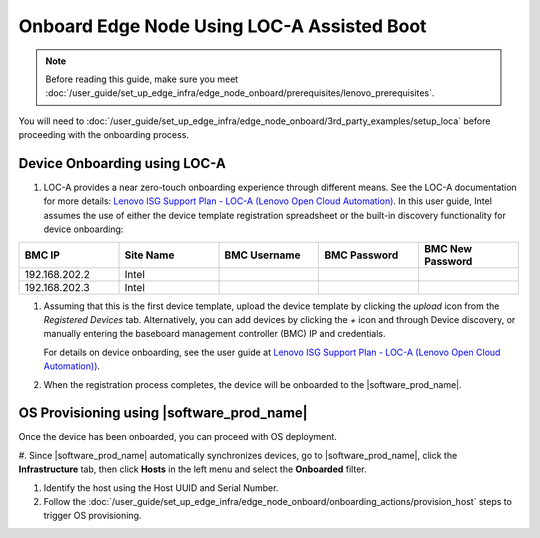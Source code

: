 Onboard Edge Node Using LOC-A Assisted Boot
====================================================

.. note:: Before reading this guide, make sure you meet :doc:`/user_guide/set_up_edge_infra/edge_node_onboard/prerequisites/lenovo_prerequisites`.

You will need to :doc:`/user_guide/set_up_edge_infra/edge_node_onboard/3rd_party_examples/setup_loca`
before proceeding with the onboarding process.

Device Onboarding using LOC-A
^^^^^^^^^^^^^^^^^^^^^^^^^^^^^

#. LOC-A provides a near zero-touch onboarding experience through different means. See the LOC-A documentation for more details: `Lenovo ISG Support Plan - LOC-A (Lenovo Open Cloud Automation) <https://support.lenovo.com/us/en/solutions/ht509884-loc-a-lenovo-open-cloud-automation-for-vcf>`_. In this user guide, Intel assumes the use of either the device template registration spreadsheet or the built-in discovery functionality for device onboarding:

.. list-table::
   :widths: 20, 20, 20, 20, 20
   :header-rows: 1

   * - BMC IP
     - Site Name
     - BMC Username
     - BMC Password
     - BMC New Password

   * - 192.168.202.2
     - Intel
     -
     -
     -

   * - 192.168.202.3
     - Intel
     -
     -
     -

#. Assuming that this is the first device template, upload the device template by clicking the `upload` icon from the `Registered Devices` tab.
   Alternatively, you can add devices by clicking the `+` icon and through Device discovery, or manually entering the baseboard management controller (BMC) IP and credentials.

   For details on device onboarding, see the user guide at `Lenovo ISG Support Plan - LOC-A (Lenovo Open Cloud Automation)) <https://support.lenovo.com/us/en/solutions/ht509884-loc-a-lenovo-open-cloud-automation-for-vcf>`_.

   .. image:: ../../images/devices.png
      :alt: Upload Device Template
      :width: 750px

#. When the registration process completes, the device will be onboarded to the |software_prod_name|\ .

   .. image:: ../../images/loca-devices-complete.png
      :alt: Device Registered
      :width: 750px

.. _os_provisioning_loca_lenovo_350_360_450:

OS Provisioning using |software_prod_name|\
^^^^^^^^^^^^^^^^^^^^^^^^^^^^^^^^^^^^^^^^^^^

Once the device has been onboarded, you can proceed with OS deployment.

#. Since |software_prod_name|\  automatically synchronizes devices, go to |software_prod_name|\,
click the **Infrastructure** tab, then click **Hosts** in the left menu and select the **Onboarded** filter.

#. Identify the host using the Host UUID and Serial Number.

#. Follow the :doc:`/user_guide/set_up_edge_infra/edge_node_onboard/onboarding_actions/provision_host` steps to trigger OS provisioning.
